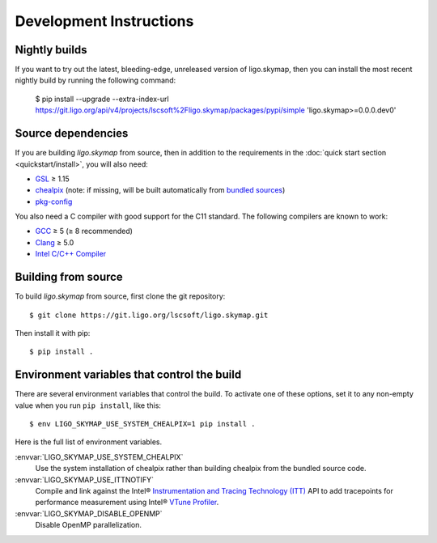 .. highlight:: sh

Development Instructions
========================

Nightly builds
--------------

If you want to try out the latest, bleeding-edge, unreleased version of
ligo.skymap, then you can install the most recent nightly build by running the
following command:

    $ pip install --upgrade --extra-index-url https://git.ligo.org/api/v4/projects/lscsoft%2Fligo.skymap/packages/pypi/simple 'ligo.skymap>=0.0.0.dev0'

Source dependencies
-------------------

If you are building `ligo.skymap` from source, then in addition to the
requirements in the :doc:`quick start section <quickstart/install>`, you will
also need:

*  `GSL`_ ≥ 1.15
*  `chealpix`_
   (note: if missing, will be built automatically from `bundled sources`_)
*  `pkg-config`_

You also need a C compiler with good support for the C11 standard. The
following compilers are known to work:

*  `GCC`_ ≥ 5 (≥ 8 recommended)
*  `Clang`_ ≥ 5.0
*  `Intel C/C++ Compiler`_

Building from source
--------------------

To build `ligo.skymap` from source, first clone the git repository::

    $ git clone https://git.ligo.org/lscsoft/ligo.skymap.git

Then install it with pip::

    $ pip install .

Environment variables that control the build
--------------------------------------------

There are several environment variables that control the build. To activate one
of these options, set it to any non-empty value when you run ``pip install``,
like this::

    $ env LIGO_SKYMAP_USE_SYSTEM_CHEALPIX=1 pip install .

Here is the full list of environment variables.

:envvar:`LIGO_SKYMAP_USE_SYSTEM_CHEALPIX`
    Use the system installation of chealpix rather than building chealpix from
    the bundled source code.

:envvar:`LIGO_SKYMAP_USE_ITTNOTIFY`
    Compile and link against the Intel® `Instrumentation and Tracing Technology
    (ITT)`_ API to add tracepoints for performance measurement using Intel®
    `VTune Profiler`_.

:envvar:`LIGO_SKYMAP_DISABLE_OPENMP`
    Disable OpenMP parallelization.

.. _`GSL`: https://www.gnu.org/software/gsl
.. _`chealpix`: https://sourceforge.net/projects/healpix/files/Healpix_3.30/
.. _`pkg-config`: https://www.freedesktop.org/wiki/Software/pkg-config/
.. _`GCC`: https://gcc.gnu.org
.. _`Clang`: https://clang.llvm.org
.. _`Intel C/C++ Compiler`: https://software.intel.com/content/www/us/en/develop/tools/compilers/c-compilers.html
.. _`bundled sources`: https://git.ligo.org/lscsoft/ligo.skymap/tree/main/cextern/chealpix
.. _`Instrumentation and Tracing Technology (ITT)`: https://software.intel.com/content/www/us/en/develop/documentation/vtune-help/top/api-support/instrumentation-and-tracing-technology-apis.html
.. _`VTune Profiler`: https://software.intel.com/content/www/us/en/develop/tools/vtune-profiler.html`
